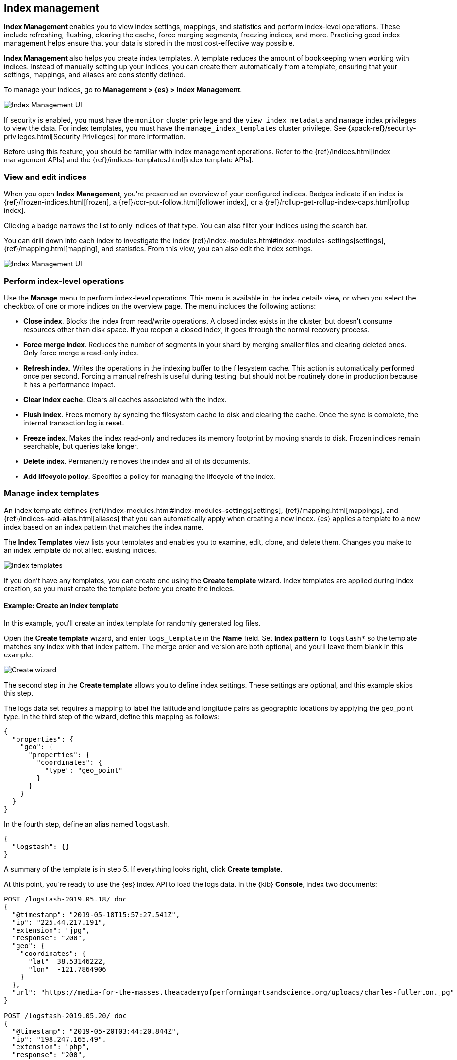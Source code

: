 [role="xpack"]
[[managing-indices]]
== Index management

*Index Management* enables you to view index settings,
mappings, and statistics and perform index-level operations.
These include refreshing, flushing, clearing the cache, force merging segments,
freezing indices, and more. Practicing good index management helps ensure 
that your data is stored in the most cost-effective way possible.

*Index Management* also helps you create index templates. A template reduces 
the amount of bookkeeping when working with indices. Instead of manually 
setting up your indices, you can create them automatically from a template, 
ensuring that your settings, mappings, and aliases are consistently defined.

To manage your indices, go to *Management > {es} > Index Management*. 

[role="screenshot"]
image::images/management_index_labels.png[Index Management UI]

If security is enabled,
you must have the `monitor` cluster privilege and the `view_index_metadata` 
and `manage` index privileges to view the data.  
For index templates, you must have the `manage_index_templates` cluster privilege.
See {xpack-ref}/security-privileges.html[Security Privileges] for more
information.

Before using this feature, you should be familiar with index management 
operations. Refer to the {ref}/indices.html[index management APIs]
and the {ref}/indices-templates.html[index template APIs].

[float]
=== View and edit indices

When you open *Index Management*, you’re presented an overview of your configured indices. 
Badges indicate if an index is {ref}/frozen-indices.html[frozen], 
a {ref}/ccr-put-follow.html[follower index], 
or a {ref}/rollup-get-rollup-index-caps.html[rollup index]. 

Clicking a badge narrows the list to only indices of that type. 
You can also filter your indices using the search bar.

You can drill down into each index to investigate the index 
{ref}/index-modules.html#index-modules-settings[settings], {ref}/mapping.html[mapping], and statistics.  
From this view, you can also edit the index settings.

[role="screenshot"]
image::images/management_index_details.png[Index Management UI]

[float]
=== Perform index-level operations

Use the *Manage* menu to perform index-level operations.  This menu 
is available in the index details view, or when you select the checkbox of one or more 
indices on the overview page. The menu includes the following actions:  

* *Close index*. Blocks the index from read/write operations. 
A closed index exists in the cluster, but doesn't consume resources 
other than disk space. If you reopen a closed index, it goes through the 
normal recovery process. 

* *Force merge index*. Reduces the number of segments in your shard by 
merging smaller files and clearing deleted ones. Only force merge a read-only index.

* *Refresh index*. Writes the operations in the indexing buffer to the 
filesystem cache. This action is automatically performed once per second. Forcing a manual 
refresh is useful during testing, but should not be routinely done in 
production because it has a performance impact.

* *Clear index cache*. Clears all caches associated with the index. 

* *Flush index*. Frees memory by syncing the filesystem cache to disk and 
clearing the cache. Once the sync is complete, the internal transaction log is reset.

* *Freeze index*. Makes the index read-only and reduces its memory footprint 
by moving shards to disk. Frozen indices remain 
searchable, but queries take longer.

* *Delete index*. Permanently removes the index and all of its documents.

* *Add lifecycle policy*.  Specifies a policy for managing the lifecycle of the 
index.

[float]
[[manage-index-templates]]
=== Manage index templates

An index template defines {ref}/index-modules.html#index-modules-settings[settings],
{ref}/mapping.html[mappings], and {ref}/indices-add-alias.html[aliases] 
that you can automatically apply when creating a new index.  {es} applies a 
template to a new index based on an index pattern that matches the index name.

The *Index Templates* view lists your templates and enables you to examine, edit, clone, and 
delete them. Changes you make to an index template 
do not affect existing indices.

[role="screenshot"]
image::images/management-index-templates.png[Index templates]

If you don't have any templates, you can create one using the *Create template* wizard.  
Index templates are applied during index creation, 
so you must create the 
template before you create the indices.

[float]
==== Example: Create an index template

In this example, you’ll create an index template for randomly generated log files.

Open the *Create template* wizard, and enter `logs_template` in the *Name* 
field.  Set *Index pattern* to `logstash*` so the template matches any index
with that index pattern. The merge order and version are both optional, 
and you'll leave them blank in this example.
 
[role="screenshot"]
image::images/management_index_create_wizard.png[Create wizard]

The second step in the *Create template* allows you to define index settings.  
These settings are optional, and this example skips this step. 

The logs data set requires a 
mapping to label the latitude and longitude pairs as geographic locations 
by applying the geo_point type. In the third step of the wizard, define 
this mapping as follows:

[source,js]
----------------------------------
{
  "properties": {
    "geo": {
      "properties": {
        "coordinates": {
          "type": "geo_point"
        }  
      }    
    }
  }
}
----------------------------------

In the fourth step, define an alias named `logstash`.
 
[source,js]
----------------------------------
{
  "logstash": {}
}
----------------------------------
 
A summary of the template is in step 5. If everything looks right, click *Create template*. 

At this point, you’re ready to use the {es} index API to load the logs data.
In the {kib} *Console*, index two documents:

[source,js]
----------------------------------
POST /logstash-2019.05.18/_doc
{
  "@timestamp": "2019-05-18T15:57:27.541Z",
  "ip": "225.44.217.191",
  "extension": "jpg",
  "response": "200",
  "geo": {
    "coordinates": {
      "lat": 38.53146222,
      "lon": -121.7864906
    }
  },
  "url": "https://media-for-the-masses.theacademyofperformingartsandscience.org/uploads/charles-fullerton.jpg"
}

POST /logstash-2019.05.20/_doc
{
  "@timestamp": "2019-05-20T03:44:20.844Z",
  "ip": "198.247.165.49",
  "extension": "php",
  "response": "200",
  "geo": {
    "coordinates": {
      "lat": 37.13189556,
      "lon": -76.4929875
    }
  },
  "memory": 241720,
  "url": "https://theacademyofperformingartsandscience.org/people/type:astronauts/name:laurel-b-clark/profile"
}
----------------------------------

The mappings and alias are configured automatically based on the template. To verify, you 
can view one of the newly created indices using the {ref}/indices-get-index.html#indices-get-index[index API].

